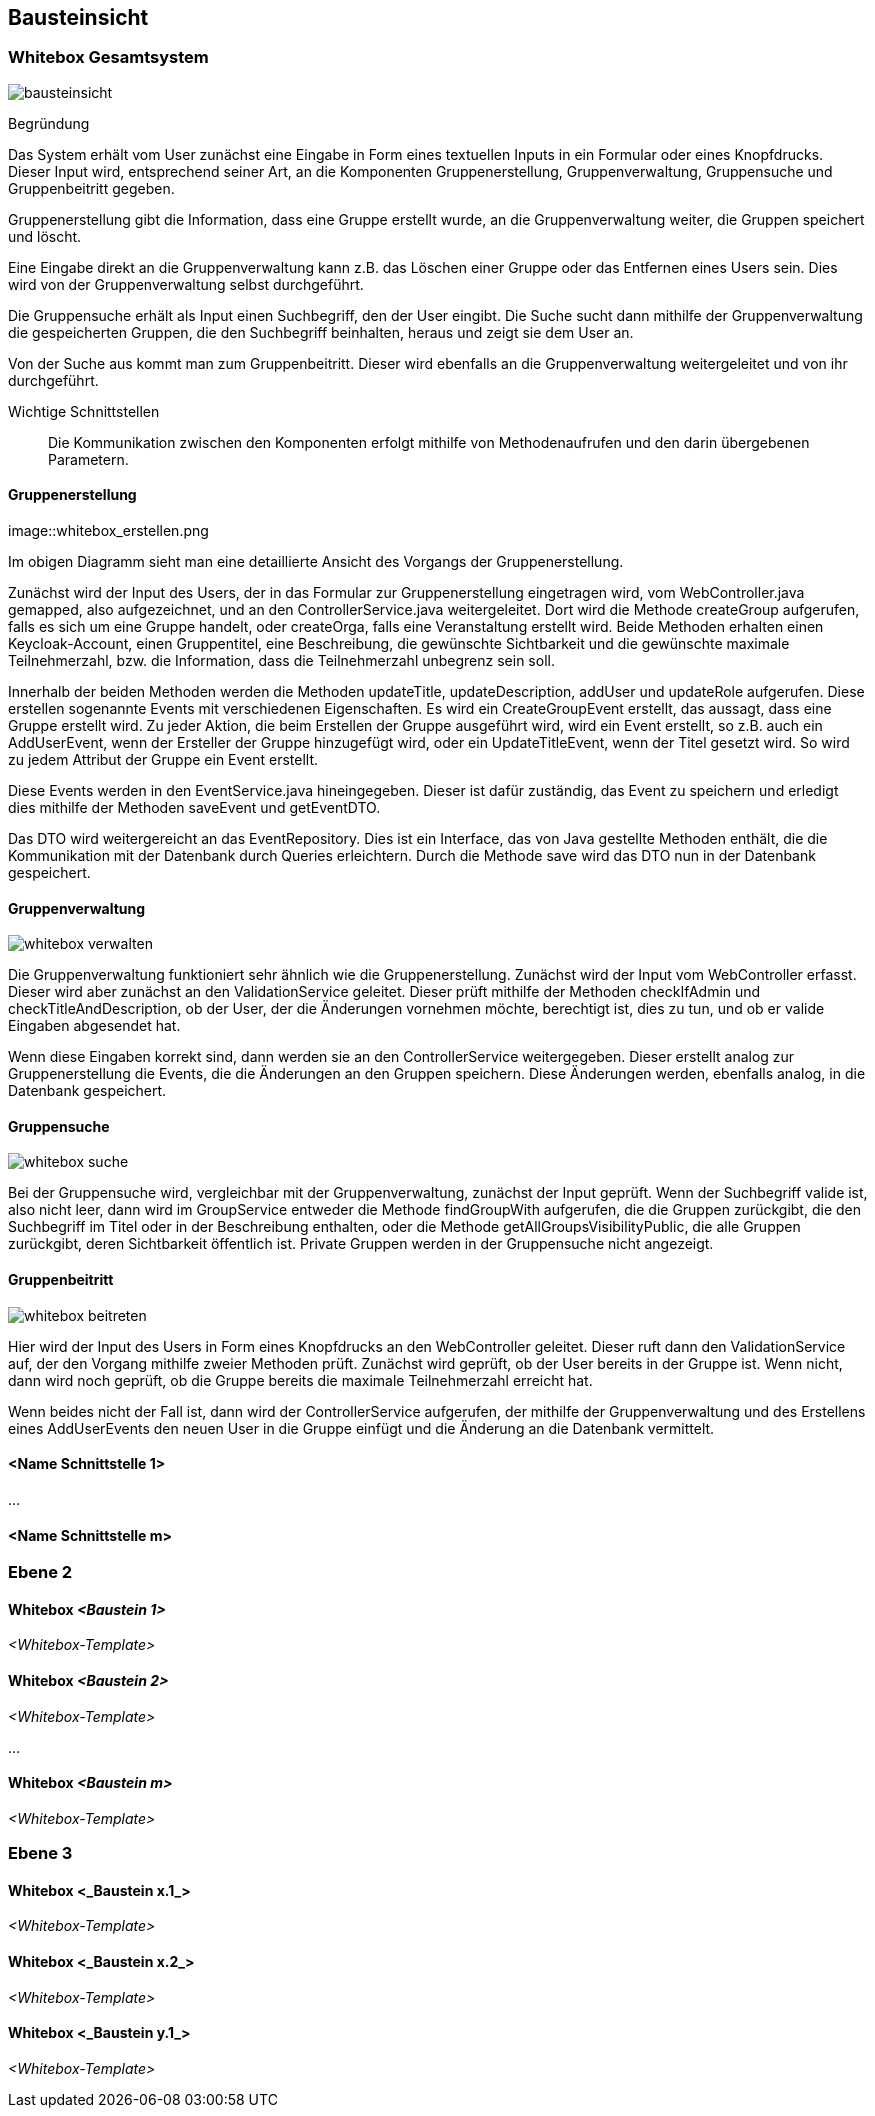 [[section-building-block-view]]
== Bausteinsicht



=== Whitebox Gesamtsystem



image::bausteinsicht.png[]

Begründung

Das System erhält vom User zunächst eine Eingabe in Form eines textuellen Inputs in ein Formular oder eines Knopfdrucks. Dieser Input wird, entsprechend seiner Art, an die Komponenten Gruppenerstellung, Gruppenverwaltung, Gruppensuche und Gruppenbeitritt gegeben.

Gruppenerstellung gibt die Information, dass eine Gruppe erstellt wurde, an die Gruppenverwaltung weiter, die Gruppen speichert und löscht.

Eine Eingabe direkt an die Gruppenverwaltung kann z.B. das Löschen einer Gruppe oder das Entfernen eines Users sein. Dies wird von der Gruppenverwaltung selbst durchgeführt.

Die Gruppensuche erhält als Input einen Suchbegriff, den der User eingibt.  Die Suche sucht dann mithilfe der Gruppenverwaltung die gespeicherten Gruppen, die den Suchbegriff beinhalten, heraus und zeigt sie dem User an.

Von der Suche aus kommt man zum Gruppenbeitritt. Dieser wird ebenfalls an die Gruppenverwaltung weitergeleitet und von ihr durchgeführt.


Wichtige Schnittstellen:: Die Kommunikation zwischen den Komponenten erfolgt mithilfe von Methodenaufrufen und den darin übergebenen Parametern.



==== Gruppenerstellung

image::whitebox_erstellen.png

Im obigen Diagramm sieht man eine detaillierte Ansicht des Vorgangs der Gruppenerstellung.

Zunächst wird der Input des Users, der in das Formular zur Gruppenerstellung eingetragen wird, vom WebController.java gemapped, also aufgezeichnet, und an den ControllerService.java weitergeleitet. Dort wird die Methode createGroup aufgerufen, falls es sich um eine Gruppe handelt, oder createOrga, falls eine Veranstaltung erstellt wird.
Beide Methoden erhalten einen Keycloak-Account, einen Gruppentitel, eine Beschreibung, die gewünschte Sichtbarkeit und die gewünschte maximale Teilnehmerzahl, bzw. die Information, dass die Teilnehmerzahl unbegrenz sein soll.

Innerhalb der beiden Methoden werden die Methoden updateTitle, updateDescription, addUser und updateRole aufgerufen. Diese erstellen sogenannte Events mit verschiedenen Eigenschaften.
Es wird ein CreateGroupEvent erstellt, das aussagt, dass eine Gruppe erstellt wird. Zu jeder Aktion, die beim Erstellen der Gruppe ausgeführt wird, wird ein Event erstellt, so z.B. auch ein AddUserEvent, wenn der Ersteller der Gruppe hinzugefügt wird, oder ein UpdateTitleEvent, wenn der Titel gesetzt wird. So wird zu jedem Attribut der Gruppe ein Event erstellt.

Diese Events werden in den EventService.java hineingegeben. Dieser ist dafür zuständig, das Event zu speichern und erledigt dies mithilfe der Methoden saveEvent und getEventDTO.

Das DTO wird weitergereicht an das EventRepository. Dies ist ein Interface, das von Java gestellte Methoden enthält, die die Kommunikation mit der Datenbank durch Queries erleichtern.
Durch die Methode save wird das DTO nun in der Datenbank gespeichert.


==== Gruppenverwaltung

image::whitebox_verwalten.png[]

Die Gruppenverwaltung funktioniert sehr ähnlich wie die Gruppenerstellung. Zunächst wird der Input vom WebController erfasst. Dieser wird aber zunächst an den ValidationService geleitet. Dieser prüft mithilfe der Methoden checkIfAdmin und checkTitleAndDescription, ob der User, der die Änderungen vornehmen möchte, berechtigt ist, dies zu tun, und ob er valide Eingaben abgesendet hat.

Wenn diese Eingaben korrekt sind, dann werden sie an den ControllerService weitergegeben. Dieser erstellt analog zur Gruppenerstellung die Events, die die Änderungen an den Gruppen speichern.
Diese Änderungen werden, ebenfalls analog, in die Datenbank gespeichert.



==== Gruppensuche

image::whitebox_suche.png[]

Bei der Gruppensuche wird, vergleichbar mit der Gruppenverwaltung, zunächst der Input geprüft. Wenn der Suchbegriff valide ist, also nicht leer, dann wird im GroupService entweder die Methode findGroupWith aufgerufen, die die Gruppen zurückgibt, die den Suchbegriff im Titel oder in der Beschreibung enthalten, oder die Methode getAllGroupsVisibilityPublic, die alle Gruppen zurückgibt, deren Sichtbarkeit öffentlich ist. Private Gruppen werden in der Gruppensuche nicht angezeigt.


==== Gruppenbeitritt

image::whitebox_beitreten.png[]

Hier wird der Input des Users in Form eines Knopfdrucks an den WebController geleitet. Dieser ruft dann den ValidationService auf, der den Vorgang mithilfe zweier Methoden prüft. Zunächst wird geprüft, ob der User bereits in der Gruppe ist. Wenn nicht, dann wird noch geprüft, ob die Gruppe bereits die maximale Teilnehmerzahl erreicht hat.

Wenn beides nicht der Fall ist, dann wird der ControllerService aufgerufen, der mithilfe der Gruppenverwaltung und des Erstellens eines AddUserEvents den neuen User in die Gruppe einfügt und die Änderung an die Datenbank vermittelt.


==== <Name Schnittstelle 1>

...

==== <Name Schnittstelle m>

=== Ebene 2



==== Whitebox _<Baustein 1>_



_<Whitebox-Template>_

==== Whitebox _<Baustein 2>_

_<Whitebox-Template>_

...

==== Whitebox _<Baustein m>_

_<Whitebox-Template>_

=== Ebene 3



==== Whitebox <_Baustein x.1_>



_<Whitebox-Template>_

==== Whitebox <_Baustein x.2_>

_<Whitebox-Template>_

==== Whitebox <_Baustein y.1_>

_<Whitebox-Template>_
